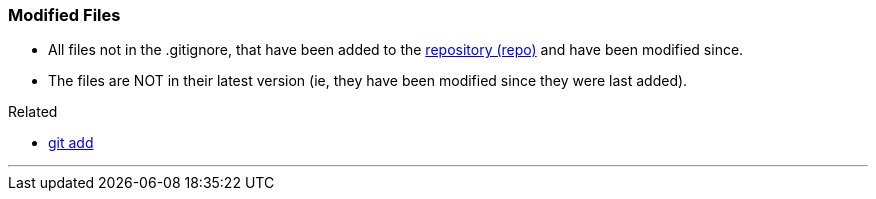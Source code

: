 
=== Modified Files

* All files not in the .gitignore, that have been added to the link:index.html#_repository[repository (repo)] and have been modified since.
* The files are NOT in their latest version (ie, they have been modified since they were last added).

.Related
****
* link:index.html#_git_add[git add]
****

'''